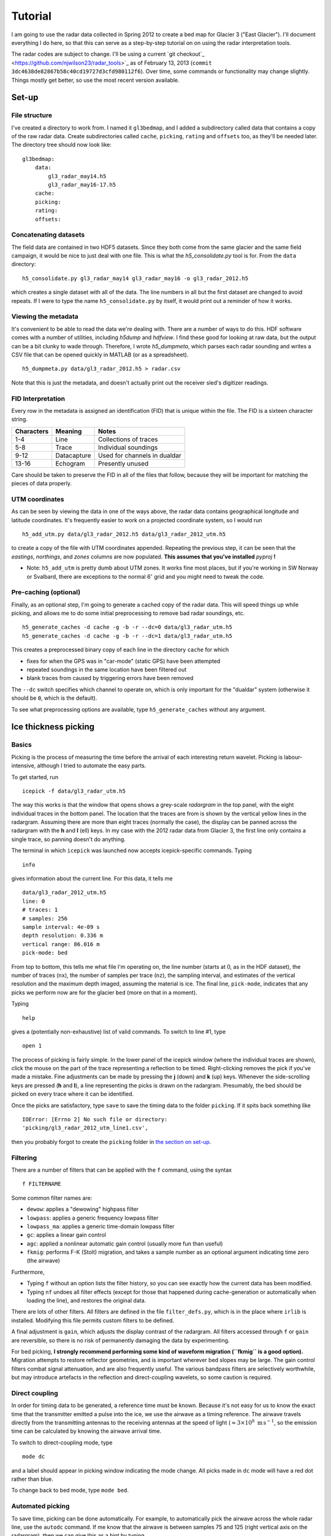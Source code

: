 Tutorial
========

I am going to use the radar data collected in Spring 2012 to create a
bed map for Glacier 3 ("East Glacier"). I'll document everything I do
here, so that this can serve as a step-by-step tutorial on on using the
radar interpretation tools.

The radar codes are subject to change. I'll be using a current `git checkout`_
<https://github.com/njwilson23/radar_tools>`_ as of February 13, 2013 (``commit
3dc4638de82867b58c40cd19727d3cfd980112f6``). Over time, some commands or
functionality may change slightly. Things mostly get better, so use the most
recent version available.

Set-up
------

File structure
~~~~~~~~~~~~~~

I've created a directory to work from. I named it ``gl3bedmap``, and I added a
subdirectory called data that contains a copy of the raw radar data. Create
subdirectories called ``cache``, ``picking``, ``rating`` and ``offsets`` too,
as they'll be needed later. The directory tree should now look like:

::

    gl3bedmap:
        data:
            gl3_radar_may14.h5
            gl3_radar_may16-17.h5
        cache:
        picking:
        rating:
        offsets:

Concatenating datasets
~~~~~~~~~~~~~~~~~~~~~~

The field data are contained in two HDF5 datasets. Since they both come
from the same glacier and the same field campaign, it would be nice to
just deal with one file. This is what the *h5\_consolidate.py* tool is
for. From the ``data`` directory:

::

    h5_consolidate.py gl3_radar_may14 gl3_radar_may16 -o gl3_radar_2012.h5

which creates a single dataset with all of the data. The line numbers in
all but the first dataset are changed to avoid repeats. If I were to
type the name ``h5_consolidate.py`` by itself, it would print out a
reminder of how it works.

Viewing the metadata
~~~~~~~~~~~~~~~~~~~~

It's convenient to be able to read the data we're dealing with. There
are a number of ways to do this. HDF software comes with a number of
utilities, including *h5dump* and *hdfview*. I find these good for
looking at raw data, but the output can be a bit clunky to wade through.
Therefore, I wrote *h5\_dumpmeta*, which parses each radar sounding and
writes a CSV file that can be opened quickly in MATLAB (or as a
spreadsheet).

::

    h5_dumpmeta.py data/gl3_radar_2012.h5 > radar.csv

Note that this is just the metadata, and doesn't actually print out the
receiver sled's digitizer readings.

FID Interpretation
~~~~~~~~~~~~~~~~~~

Every row in the metadata is assigned an identification (FID) that is
unique within the file. The FID is a sixteen character string.

+------------------+------------------+----------------------------+
| Characters       | Meaning          | Notes                      |
+==================+==================+============================+
| 1-4              | Line             | Collections of traces      |
+------------------+------------------+----------------------------+
| 5-8              | Trace            | Individual soundings       |
+------------------+------------------+----------------------------+
| 9-12             | Datacapture      | Used for channels in       |
|                  |                  | dualdar                    |
+------------------+------------------+----------------------------+
| 13-16            | Echogram         | Presently unused           |
+------------------+------------------+----------------------------+

Care should be taken to preserve the FID in all of the files that
follow, because they will be important for matching the pieces of data
properly.

UTM coordinates
~~~~~~~~~~~~~~~

As can be seen by viewing the data in one of the ways above, the radar
data contains geographical longitude and latitude coordinates. It's
frequently easier to work on a projected coordinate system, so I would
run

::

    h5_add_utm.py data/gl3_radar_2012.h5 data/gl3_radar_2012_utm.h5

to create a copy of the file with UTM coordinates appended. Repeating
the previous step, it can be seen that the *eastings*, *northings*, and
*zones* columns are now populated. **This assumes that you've
installed** *pyproj* **!**

-  Note: ``h5_add_utm`` is pretty dumb about UTM zones. It works fine
   most places, but if you're working in SW Norway or Svalbard, there
   are exceptions to the normal 6\ :math:`^\circ` grid and you might
   need to tweak the code.

Pre-caching (optional)
~~~~~~~~~~~~~~~~~~~~~~

Finally, as an optional step, I'm going to generate a cached copy of the
radar data. This will speed things up while picking, and allows me to do
some initial preprocessing to remove bad radar soundings, etc.

::

    h5_generate_caches -d cache -g -b -r --dc=0 data/gl3_radar_utm.h5
    h5_generate_caches -d cache -g -b -r --dc=1 data/gl3_radar_utm.h5

This creates a preprocessed binary copy of each line in the directory
``cache`` for which

-  fixes for when the GPS was in "car-mode" (static GPS) have been
   attempted
-  repeated soundings in the same location have been filtered out
-  blank traces from caused by triggering errors have been removed

The ``--dc`` switch specifies which channel to operate on, which is only
important for the "dualdar" system (otherwise it should be ``0``, which
is the default).

To see what preprocessing options are available, type
``h5_generate_caches`` without any argument.

Ice thickness picking
---------------------

Basics
~~~~~~

Picking is the process of measuring the time before the arrival of each
interesting return wavelet. Picking is labour-intensive, although I
tried to automate the easy parts.

To get started, run

::

    icepick -f data/gl3_radar_utm.h5

The way this works is that the window that opens shows a grey-scale
*radargram* in the top panel, with the eight individual traces in the
bottom panel. The location that the traces are from is shown by the
vertical yellow lines in the radargram. Assuming there are more than
eight traces (normally the case), the display can be panned across the
radargram with the **h** and **l** (ell) keys. In my case with the 2012
radar data from Glacier 3, the first line only contains a single trace,
so panning doesn't do anything.

The terminal in which ``icepick`` was launched now accepts
icepick-specific commands. Typing

::

    info

gives information about the current line. For this data, it tells me

::

    data/gl3_radar_2012_utm.h5
    line: 0
    # traces: 1
    # samples: 256
    sample interval: 4e-09 s
    depth resolution: 0.336 m
    vertical range: 86.016 m
    pick-mode: bed

From top to bottom, this tells me what file I'm operating on, the line
number (starts at 0, as in the HDF dataset), the number of traces
(``nx``), the number of samples per trace (``nz``), the sampling
interval, and estimates of the vertical resolution and the maximum depth
imaged, assuming the material is ice. The final line, ``pick-mode``,
indicates that any picks we perform now are for the glacier ``bed``
(more on that in a moment).

Typing

::

    help

gives a (potentially non-exhaustive) list of valid commands. To switch
to line #1, type

::

    open 1

The process of picking is fairly simple. In the lower panel of the
icepick window (where the individual traces are shown), click the mouse
on the part of the trace representing a reflection to be timed.
Right-clicking removes the pick if you've made a mistake. Fine
adjustments can be made by pressing the **j** (down) and **k** (up)
keys. Whenever the side-scrolling keys are pressed (**h** and **l**), a
line representing the picks is drawn on the radargram. Presumably, the
bed should be picked on every trace where it can be identified.

Once the picks are satisfactory, type ``save`` to save the timing data
to the folder ``picking``. If it spits back something like

::

    IOError: [Errno 2] No such file or directory:
    'picking/gl3_radar_2012_utm_line1.csv',

then you probably forgot to create the ``picking`` folder in `the
section on set-up <#set-up>`__.

Filtering
~~~~~~~~~

There are a number of filters that can be applied with the ``f``
command, using the syntax

::

    f FILTERNAME

Some common filter names are:

-  ``dewow``: applies a "dewowing" highpass filter
-  ``lowpass``: applies a generic frequency lowpass filter
-  ``lowpass_ma``: applies a generic time-domain lowpass filter
-  ``gc``: applies a linear gain control
-  ``agc``: applied a nonlinear automatic gain control (usually more fun
   than useful)
-  ``fkmig``: performs F-K (Stolt) migration, and takes a sample number
   as an optional argument indicating time zero (the airwave)

Furthermore,

-  Typing ``f`` without an option lists the filter history, so you can
   see exactly how the current data has been modified.

-  Typing ``nf`` undoes all filter effects (except for those that
   happened during cache-generation or automatically when loading the
   line), and restores the original data.

There are lots of other filters. All filters are defined in the file
``filter_defs.py``, which is in the place where ``irlib`` is installed.
Modifying this file permits custom filters to be defined.

A final adjustment is ``gain``, which adjusts the display contrast of
the radargram. All filters accessed through ``f`` or ``gain`` are
reversible, so there is no risk of permanently damaging the data by
experimenting.

For bed picking, **I strongly recommend performing some kind of waveform
migration (``fkmig`` is a good option).** Migration attempts to restore
reflector geometries, and is important wherever bed slopes may be large.
The gain control filters combat signal attenuation, and are also
frequently useful. The various bandpass filters are selectively
worthwhile, but may introduce artefacts in the reflection and
direct-coupling wavelets, so some caution is required.

Direct coupling
~~~~~~~~~~~~~~~

In order for timing data to be generated, a reference time must be
known. Because it's not easy for us to know the exact time that the
transmitter emitted a pulse into the ice, we use the airwave as a timing
reference. The airwave travels directly from the transmitting antennas
to the receiving antennas at the speed of light
(:math:`\approx 3\times10^8\text{ m\,s}^{-1}`, so the emission time can
be calculated by knowing the airwave arrival time.

To switch to direct-coupling mode, type

::

    mode dc

and a label should appear in picking window indicating the mode change.
All picks made in ``dc`` mode will have a red dot rather than blue.

To change back to bed mode, type ``mode bed``.

Automated picking
~~~~~~~~~~~~~~~~~

To save time, picking can be done automatically. For example, to
automatically pick the airwave across the whole radar line, use the
``autodc`` command. If me know that the airwave is between samples 75
and 125 (right vertical axis on the radargram), then we can give this as
a hint by typing

::

    autodc 75 125

*icepick* then uses a set of heuristics to try and figure out where the
airwave is in each trace, subject to the vertical constraints.

-  There is a minimum vertical range for the algorithm to work. I forget
   what it is, but it's something around 20. If **``autodc``** doesn't
   work, try increasing the range arguments.

Automatically picking the airwave usually works pretty well.
Automatically picking the bed reflection is more hit-and-miss. The
command ``autobed`` works pretty much the same way as above, and usually
does a decent job when the radargram is very clear. Even when the
radargram is more complicated, I usually give ``autobed`` a shot, and
then go through making the (many) necessary corrections.

Pick rating
-----------

Rating is used to quantify the certainty of each pick. I use the
following rating table

+----------+---------------------+
| Rating   | Approximate Error   |
+==========+=====================+
| 5        | 1.4 m               |
+----------+---------------------+
| 4        | 1.7 m               |
+----------+---------------------+
| 3        | 2.2 m               |
+----------+---------------------+
| 2        | 3.5 m               |
+----------+---------------------+
| 1        | 7.1 m               |
+----------+---------------------+

Ratings could be tabulated manually. For efficiency, I use a program
similar to *icepick*

::

    icerate -f data/gl3_radar_2012_utm.h5

but this program is not polished to the same standard as *icepick* and
*irview*.

Ice thickness calculation
-------------------------

Antenna spacing
~~~~~~~~~~~~~~~

A last ingredient before ice thickness can be calculated is an *offsets*
file, which contains information about how much antenna spacing there
was for each line. Hopefully this information is contained in field
notes. Open the CSV created previously with ``h5_dumpmeta``. Save it as
XXXX\_offsets.csv, where XXXX is the prefix of the HDF file (also
prepended onto the picking and rating files created above). In this
case, it should be saved as ``gl3_radar_2012_utm_offsets.csv``. Keep the
first column ("FID") and delete all other columns. Add a new column, and
add the appropriate antenna spacing in meters for each row (see `FID
interpretation <#fid-interpretation>`__). Delete the header row, save,
and exit. Convert the CSV to a Tab-delimited file, e.g.:

::

    cat gl3_radar_2012_utm_offsets.csv | sed 's/,/\t/g' > \
        gl3_radar_2012_utm_offsets.txt

Data join
~~~~~~~~~

Calculating ice thickness is fairly trivial, so the only challenge is in
properly integrating all of the data. The steps are:

-  Take all soundings for which both a pick and a rating exist
-  Find the proper antenna spacing
-  Assuming an ice velocity, calculate reflector depth with the
   Pythagorean theorem

I use the script in ``scripts/radar/join_radar.py`` to do all of this.

::

    python join_radar.py gl3_radar_2012_utm data/gl3_radar_2012_utm.h5

which should generate a file containing data similar to:

+-----------+------------+-------------+------------------+
| easting   | northing   | depth (m)   | variance (m^2)   |
+===========+============+=============+==================+
| 609481    | 6760344    | 25.29       | 3.125            |
+-----------+------------+-------------+------------------+
| 609477    | 6760340    | 23.18       | 3.125            |
+-----------+------------+-------------+------------------+
| 609473    | 6760339    | 23.88       | 3.125            |
+-----------+------------+-------------+------------------+
| 609470    | 6760337    | 24.59       | 3.125            |
+-----------+------------+-------------+------------------+
| 609467    | 6760336    | 24.59       | 3.125            |
+-----------+------------+-------------+------------------+
| 609463    | 6760335    | 26.69       | 5.55555555556    |
+-----------+------------+-------------+------------------+
| 609458    | 6760333    | 26.69       | 5.55555555556    |
+-----------+------------+-------------+------------------+
| 609449    | 6760329    | 29.47       | 5.55555555556    |
+-----------+------------+-------------+------------------+
| 609444    | 6760327    | 30.85       | 5.55555555556    |
+-----------+------------+-------------+------------------+
| 609441    | 6760324    | 34.3        | 3.125            |
+-----------+------------+-------------+------------------+
| 609437    | 6760323    | 34.99       | 3.125            |
+-----------+------------+-------------+------------------+
| 609434    | 6760322    | 32.92       | 3.125            |
+-----------+------------+-------------+------------------+

Raster interpolation
--------------------

The general interpolation scheme is discussed in
`Interpolation <#interpolation>`__. A brief description and the commands
I used to generate a bed map are given below.

Mask file
~~~~~~~~~

I generate a mask covering the area of Glacier 3 based on the outline
traced from satellite imagery. This provides a domain for the
interpolation scheme. Using the outline shapefile from
`Outlines <#outlines>`__:

::

    gdal_rasterize -of GTiff -a id -tr 20 20 -te 606100 6757400 611100 6760800\
                   -l outline_gl3 outline_gl3.shp mask_gl3.tif
    gdal_translate -of AAIGrid mask_gl3.tif mask_gl3.asc

Data concatenation
~~~~~~~~~~~~~~~~~~

Since ice thickness needs to be zero at the glacier margin (assuming no
cliffs or steep bulges), I append the depth sounding data generated
`above <#data-join>`__ with samples taken from the glacier margin. I
produced the margin file using a GIS, and prescribed a depth of 0 m and
a variance of 0.1 m at every point (*gstat* doesn't like zero
uncertainties). Then,

::

    cat depth_gl3_radar_2012_utm.xyz gl3_outline_100m.xy > \
        kriging/gl3_depth_outline_2012.xyz

Variogram estimation
~~~~~~~~~~~~~~~~~~~~

I created a proto-\ *gstat* configuration file called ``gl3_12_2p.gst``
and containing the lines:

::

    data(gl3): 'depth_outline_2012.xyz', x=1, y=2, v=3, V=4, d=2, \
               average=1, max=100, radius=1000;
    set zero=20;

The first line creates a datasource from the concatenated ice
thicknesses, and indicates that the columns correspond to *x* and *y*
spatial coordinates, the interpolated value (*v*), and the variance
(*V*), respectively. The argument ``d=2`` assumes a quadratic trend,
``average=1`` permits averaging of points that are very close,
``max=100`` sets a maximum number of observations for each interpolated
point, and ``radius=1000`` sets a maximum search neighbourhood.

The second line declares that points within 20 m are indistinguishable
from each other.

Running this

::

    gstat gl3_12_2p.gst

opens an interactive *gstat* session, from which variogram estimates can
be saved. I assume that, because Glacier 3 is roughly east-west
oriented, the variogram should be split into east-west and north south
components, and I save a variogram estimate for each.

Model variogram fitting
~~~~~~~~~~~~~~~~~~~~~~~

Variogram fitting can be performed in *gstat*, but I use a Python script
(``fit_variogram.py``) because it gives me more control over the fitting
routine and is more suited for anisotropic variograms than the built-in
tools.

.. figure:: images/variograms.png
   :alt: Estimated experimental variograms (points) and modelled
   variograms (lines) for the major and minor axes of Glacier 3

   Estimated experimental variograms (points) and modelled variograms
   (lines) for the major and minor axes of Glacier 3
Once a suitable model variogram has been found, the *gstat*
configuration file can be modified:

::

    variogram(gl3): 1439 Sph(1043.8, 90, 0.4428) + 514 Sph(151.7, 0, 0.9750);
    mask: 'mask_gl3.asc';
    predictions(gl3): 'predictions/pred_gl3_12.asc';
    variances(gl3): 'variances/var_gl3_12.asc';

Running this again will perform the interpolation. See the *gstat*
manual for details.

